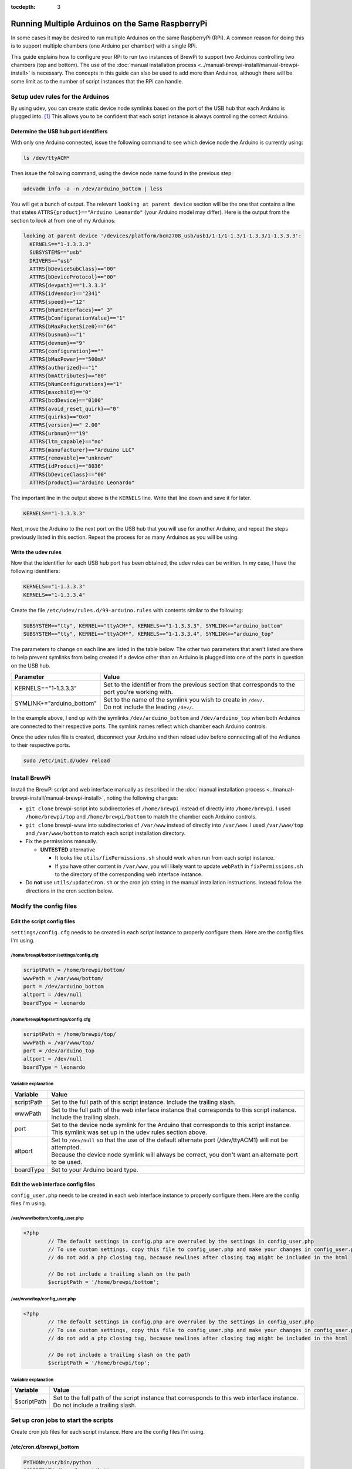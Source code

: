 :tocdepth: 3

Running Multiple Arduinos on the Same RaspberryPi
=================================================
In some cases it may be desired to run multiple Arduinos on the same RaspberryPi (RPi).  A common reason for doing this is to support multiple chambers (one Arduino per chamber) with a single RPi.

This guide explains how to configure your RPi to run two instances of BrewPi to support two Arduinos controlling two chambers (top and bottom).  The use of the :doc:`manual installation process <../manual-brewpi-install/manual-brewpi-install>` is necessary.  The concepts in this guide can also be used to add more than Arduinos, although there will be some limit as to the number of script instances that the RPi can handle.

Setup udev rules for the Arduinos
---------------------------------
By using udev, you can create static device node symlinks based on the port of the USB hub that each Arduino is plugged into. [#]_  This allows you to be confident that each script instance is always controlling the correct Arduino.

Determine the USB hub port identifiers
^^^^^^^^^^^^^^^^^^^^^^^^^^^^^^^^^^^^^^
With only one Arduino connected, issue the following command to see which device node the Arduino is currently using:

.. code-block:: bash

    ls /dev/ttyACM*

Then issue the following command, using the device node name found in the previous step:

.. code-block:: bash

    udevadm info -a -n /dev/arduino_bottom | less

You will get a bunch of output.  The relevant ``looking at parent device`` section will be the one that contains a line that states ``ATTRS{product}=="Arduino Leonardo"`` (your Arduino model may differ).  Here is the output from the section to look at from one of my Arduinos:

.. code-block:: text

      looking at parent device '/devices/platform/bcm2708_usb/usb1/1-1/1-1.3/1-1.3.3/1-1.3.3.3':
        KERNELS=="1-1.3.3.3"
        SUBSYSTEMS=="usb"
        DRIVERS=="usb"
        ATTRS{bDeviceSubClass}=="00"
        ATTRS{bDeviceProtocol}=="00"
        ATTRS{devpath}=="1.3.3.3"
        ATTRS{idVendor}=="2341"
        ATTRS{speed}=="12"
        ATTRS{bNumInterfaces}==" 3"
        ATTRS{bConfigurationValue}=="1"
        ATTRS{bMaxPacketSize0}=="64"
        ATTRS{busnum}=="1"
        ATTRS{devnum}=="9"
        ATTRS{configuration}==""
        ATTRS{bMaxPower}=="500mA"
        ATTRS{authorized}=="1"
        ATTRS{bmAttributes}=="80"
        ATTRS{bNumConfigurations}=="1"
        ATTRS{maxchild}=="0"
        ATTRS{bcdDevice}=="0100"
        ATTRS{avoid_reset_quirk}=="0"
        ATTRS{quirks}=="0x0"
        ATTRS{version}==" 2.00"
        ATTRS{urbnum}=="19"
        ATTRS{ltm_capable}=="no"
        ATTRS{manufacturer}=="Arduino LLC"
        ATTRS{removable}=="unknown"
        ATTRS{idProduct}=="8036"
        ATTRS{bDeviceClass}=="00"
        ATTRS{product}=="Arduino Leonardo"

The important line in the output above is the ``KERNELS`` line.  Write that line down and save it for later.

.. code-block:: text

    KERNELS=="1-1.3.3.3"

Next, move the Arduino to the next port on the USB hub that you will use for another Arduino, and repeat the steps previously listed in this section.  Repeat the process for as many Arduinos as you will be using.

Write the udev rules
^^^^^^^^^^^^^^^^^^^^
Now that the identifier for each USB hub port has been obtained, the udev rules can be written.  In my case, I have the following identifiers:

.. code-block:: text

    KERNELS=="1-1.3.3.3"
    KERNELS=="1-1.3.3.4"

Create the file ``/etc/udev/rules.d/99-arduino.rules`` with contents similar to the following:

.. code-block:: text

    SUBSYSTEM=="tty", KERNEL=="ttyACM*", KERNELS=="1-1.3.3.3", SYMLINK+="arduino_bottom"
    SUBSYSTEM=="tty", KERNEL=="ttyACM*", KERNELS=="1-1.3.3.4", SYMLINK+="arduino_top"

The parameters to change on each line are listed in the table below.  The other two parameters that aren't listed are there to help prevent symlinks from being created if a device other than an Arduino is plugged into one of the ports in question on the USB hub.

+-------------------------------+-----------------------------------------------------------------------------------------------------+
| Parameter                     | Value                                                                                               |
+===============================+=====================================================================================================+
| KERNELS=="1-1.3.3.3"          | | Set to the identifier from the previous section that corresponds to the port you're working with. |
+-------------------------------+-----------------------------------------------------------------------------------------------------+
| SYMLINK+="arduino_bottom"     | | Set to the name of the symlink you wish to create in ``/dev/``.                                   |
|                               | | Do not include the leading ``/dev/``.                                                             |
+-------------------------------+-----------------------------------------------------------------------------------------------------+

In the example above, I end up with the symlinks ``/dev/arduino_bottom`` and ``/dev/arduino_top`` when both Arduinos are connected to their respective ports.  The symlink names reflect which chamber each Arduino controls.

Once the udev rules file is created, disconnect your Arduino and then reload udev before connecting all of the Ardiunos to their respective ports.

.. code-block:: bash

    sudo /etc/init.d/udev reload

Install BrewPi
--------------
Install the BrewPi script and web interface manually as described in the :doc:`manual installation process <../manual-brewpi-install/manual-brewpi-install>`, noting the following changes:

* ``git clone`` brewpi-script into subdirectories of ``/home/brewpi`` instead of directly into ``/home/brewpi``.  I used ``/home/brewpi/top`` and ``/home/brewpi/bottom`` to match the chamber each Arduino controls.
* ``git clone`` brewpi-www into subdirectories of ``/var/www`` instead of directly into ``/var/www``.  I used ``/var/www/top`` and ``/var/www/bottom`` to match each script installation directory.
* Fix the permissions manually.

  * **UNTESTED** alternative
  
    * It looks like ``utils/fixPermissions.sh`` should work when run from each script instance.
    * If you have other content in ``/var/www``, you will likely want to update ``webPath`` in ``fixPermissions.sh`` to the directory of the corresponding web interface instance.

* Do  **not** use ``utils/updateCron.sh`` or the cron job string in the manual installation instructions.  Instead follow the directions in the cron section below.

Modify the config files
-----------------------

Edit the script config files
^^^^^^^^^^^^^^^^^^^^^^^^^^^^
``settings/config.cfg`` needs to be created in each script instance to properly configure them.  Here are the config files I'm using.

/home/brewpi/bottom/settings/config.cfg
"""""""""""""""""""""""""""""""""""""""

.. code-block:: python

    scriptPath = /home/brewpi/bottom/
    wwwPath = /var/www/bottom/
    port = /dev/arduino_bottom
    altport = /dev/null
    boardType = leonardo

/home/brewpi/top/settings/config.cfg
""""""""""""""""""""""""""""""""""""

.. code-block:: python

    scriptPath = /home/brewpi/top/
    wwwPath = /var/www/top/
    port = /dev/arduino_top
    altport = /dev/null
    boardType = leonardo

Variable explanation
""""""""""""""""""""

+------------+------------------------------------------------------------------------------------------------------------------------------------------------------+
| Variable   | Value                                                                                                                                                |
+============+======================================================================================================================================================+
| scriptPath | | Set to the full path of this script instance.  Include the trailing slash.                                                                         |
+------------+------------------------------------------------------------------------------------------------------------------------------------------------------+
| wwwPath    | | Set to the full path of the web interface instance that corresponds to this script instance.  Include the trailing slash.                          |
+------------+------------------------------------------------------------------------------------------------------------------------------------------------------+
| port       | | Set to the device node symlink for the Arduino that corresponds to this script instance.  This symlink was set up in the udev rules section above. |
+------------+------------------------------------------------------------------------------------------------------------------------------------------------------+
| altport    | | Set to ``/dev/null`` so that the use of the default alternate port (/dev/ttyACM1) will not be attempted.                                           |
|            | | Because the device node symlink will always be correct, you don't want an alternate port to be used.                                               |
+------------+------------------------------------------------------------------------------------------------------------------------------------------------------+
| boardType  | | Set to your Arduino board type.                                                                                                                    |
+------------+------------------------------------------------------------------------------------------------------------------------------------------------------+

Edit the web interface config files
^^^^^^^^^^^^^^^^^^^^^^^^^^^^^^^^^^^
``config_user.php`` needs to be created in each web interface instance to properly configure them.  Here are the config files I'm using.

/var/www/bottom/config_user.php
"""""""""""""""""""""""""""""""

.. code-block:: php

    <?php
            // The default settings in config.php are overruled by the settings in config_user.php
            // To use custom settings, copy this file to config_user.php and make your changes in config_user.php
            // do not add a php closing tag, because newlines after closing tag might be included in the html

            // Do not include a trailing slash on the path
            $scriptPath = '/home/brewpi/bottom';

/var/www/top/config_user.php
""""""""""""""""""""""""""""

.. code-block:: php

    <?php
            // The default settings in config.php are overruled by the settings in config_user.php
            // To use custom settings, copy this file to config_user.php and make your changes in config_user.php
            // do not add a php closing tag, because newlines after closing tag might be included in the html

            // Do not include a trailing slash on the path
            $scriptPath = '/home/brewpi/top';

Variable explanation
""""""""""""""""""""

+-------------+----------------------------------------------------------------------------------------------------------------------------------+
| Variable    | Value                                                                                                                            |
+=============+==================================================================================================================================+
| $scriptPath | | Set to the full path of the script instance that corresponds to this web interface instance.  Do not include a trailing slash. |
+-------------+----------------------------------------------------------------------------------------------------------------------------------+

Set up cron jobs to start the scripts
-------------------------------------
Create cron job files for each script instance.  Here are the config files I'm using.

/etc/cron.d/brewpi_bottom
^^^^^^^^^^^^^^^^^^^^^^^^^

.. code-block:: bash

    PYTHON=/usr/bin/python
    SCRIPTPATH=/home/brewpi/bottom

    * * * * * brewpi $PYTHON $SCRIPTPATH/brewpi.py --config $SCRIPTPATH/settings/config.cfg --checkstartuponly --dontrunfile; [ $? != 0 ] && $PYTHON -u $SCRIPTPATH/brewpi.py --config $SCRIPTPATH/settings/config.cfg 1>$SCRIPTPATH/logs/stdout.txt 2>>$SCRIPTPATH/logs/stderr.txt &

/etc/cron.d/brewpi_top
^^^^^^^^^^^^^^^^^^^^^^

.. code-block:: bash

    PYTHON=/usr/bin/python
    SCRIPTPATH=/home/brewpi/top

    * * * * * brewpi $PYTHON $SCRIPTPATH/brewpi.py --config $SCRIPTPATH/settings/config.cfg --checkstartuponly --dontrunfile; [ $? != 0 ] && $PYTHON -u $SCRIPTPATH/brewpi.py --config $SCRIPTPATH/settings/config.cfg 1>$SCRIPTPATH/logs/stdout.txt 2>>$SCRIPTPATH/logs/stderr.txt &

Variable and command explanation
^^^^^^^^^^^^^^^^^^^^^^^^^^^^^^^^

+------------+--------------------------------------------------------------------------------------------------------------------+
| Variable   | Value                                                                                                              |
+============+====================================================================================================================+
| PYTHON     | | Set to the full path of the Python binary.                                                                       |
+------------+--------------------------------------------------------------------------------------------------------------------+
| SCRIPTPATH | | Set to the full path of the script instance that corresponds to this cron job.  Do not include a trailing slash. |
+------------+--------------------------------------------------------------------------------------------------------------------+

``--config $SCRIPTPATH/settings/config.cfg`` is specified for both invocations of the script in the cron job so that BrewPi's process monitoring can see that each script instance is unique.  For a description of the rest of the items in the cron job command, see the :doc:`manual installation process cron job page <../manual-brewpi-install/setting-up-cron>`.

Updating
--------
I have not investigated whether it is safe to use the updater script from ``brewpi-tools``, so at this point I would recommend doing updates manually.

References
----------
.. [#] `How to distinguish between identical USB-to-serial adapters? - Ask Ubuntu <http://askubuntu.com/a/50412>`_
